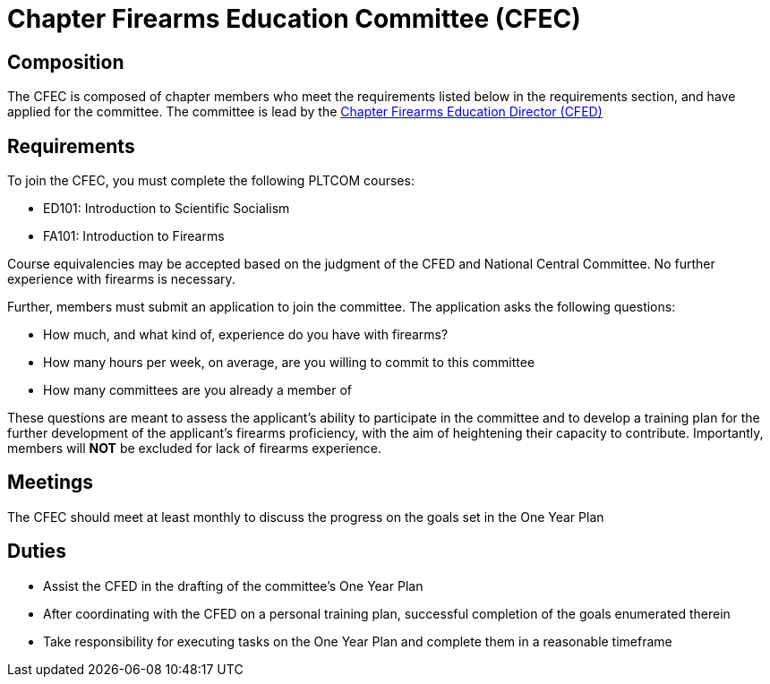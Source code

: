 = Chapter Firearms Education Committee (CFEC)
// Title of committee goes here

== Composition
// Use this space to describe who the committee is composed of
The CFEC is composed of chapter members who meet the requirements listed below in the requirements section, and have applied for the committee. The committee is lead by the <<CFED.adoc#,Chapter Firearms Education Director (CFED)>>

== Requirements
// This section should describe the requirements that need to be met to join  this committee. For national or regional committees, include this section:
// Joining this committee requires you fulfill the requirements listed here (link to relevant chapter committee director)
To join the CFEC, you must complete the following PLTCOM courses:

* ED101: Introduction to Scientific Socialism
* FA101: Introduction to Firearms

Course equivalencies may be accepted based on the judgment of the CFED and National Central Committee. No further experience with firearms is necessary.  

Further, members must submit an application to join the committee. The application asks the following questions:

* How much, and what kind of, experience do you have with firearms?
* How many hours per week, on average, are you willing to commit to this committee
* How many committees are you already a member of

These questions are meant to assess the applicant's ability to participate in the committee and to develop a training plan for the further development of the applicant's firearms proficiency, with the aim of heightening their capacity to contribute. Importantly, members will **NOT** be excluded for lack of firearms experience.

== Meetings
// Describe the typical meeting and the frequency
The CFEC should meet at least monthly to discuss the progress on the goals set in the One Year Plan

== Duties
// Describe the duties of members on this committee

* Assist the CFED in the drafting of the committee's One Year Plan
* After coordinating with the CFED on a personal training plan, successful completion of the goals enumerated therein
* Take responsibility for executing tasks on the One Year Plan and complete them in a reasonable timeframe

